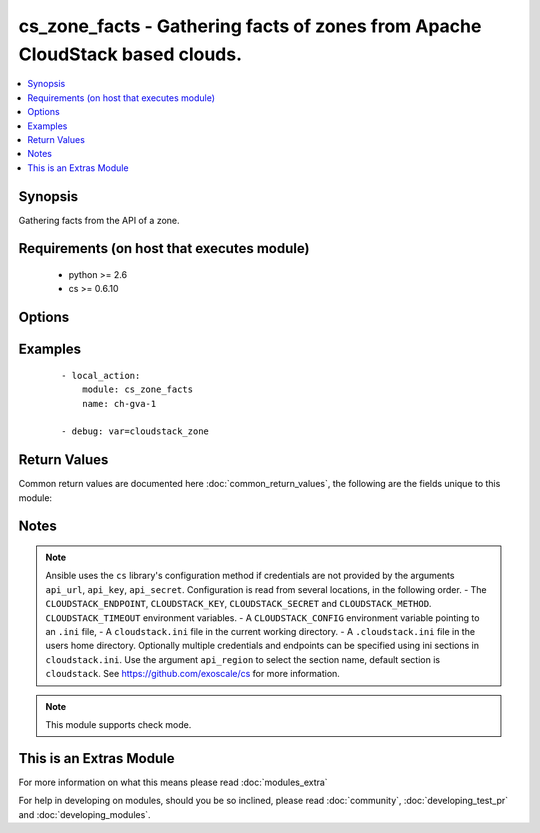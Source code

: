 .. _cs_zone_facts:


cs_zone_facts - Gathering facts of zones from Apache CloudStack based clouds.
+++++++++++++++++++++++++++++++++++++++++++++++++++++++++++++++++++++++++++++

.. versionadded:: 2.1


.. contents::
   :local:
   :depth: 1


Synopsis
--------

Gathering facts from the API of a zone.


Requirements (on host that executes module)
-------------------------------------------

  * python >= 2.6
  * cs >= 0.6.10


Options
-------

.. raw:: html

    <table border=1 cellpadding=4>
    <tr>
    <th class="head">parameter</th>
    <th class="head">required</th>
    <th class="head">default</th>
    <th class="head">choices</th>
    <th class="head">comments</th>
    </tr>
            <tr>
    <td>api_http_method<br/><div style="font-size: small;"></div></td>
    <td>no</td>
    <td>get</td>
        <td><ul><li>get</li><li>post</li></ul></td>
        <td><div>HTTP method used.</div></td></tr>
            <tr>
    <td>api_key<br/><div style="font-size: small;"></div></td>
    <td>no</td>
    <td></td>
        <td><ul></ul></td>
        <td><div>API key of the CloudStack API.</div></td></tr>
            <tr>
    <td>api_region<br/><div style="font-size: small;"></div></td>
    <td>no</td>
    <td>cloudstack</td>
        <td><ul></ul></td>
        <td><div>Name of the ini section in the <code>cloustack.ini</code> file.</div></td></tr>
            <tr>
    <td>api_secret<br/><div style="font-size: small;"></div></td>
    <td>no</td>
    <td></td>
        <td><ul></ul></td>
        <td><div>Secret key of the CloudStack API.</div></td></tr>
            <tr>
    <td>api_timeout<br/><div style="font-size: small;"></div></td>
    <td>no</td>
    <td>10</td>
        <td><ul></ul></td>
        <td><div>HTTP timeout.</div></td></tr>
            <tr>
    <td>api_url<br/><div style="font-size: small;"></div></td>
    <td>no</td>
    <td></td>
        <td><ul></ul></td>
        <td><div>URL of the CloudStack API e.g. https://cloud.example.com/client/api.</div></td></tr>
            <tr>
    <td>name<br/><div style="font-size: small;"></div></td>
    <td>yes</td>
    <td></td>
        <td><ul></ul></td>
        <td><div>Name of the zone.</div></td></tr>
        </table>
    </br>



Examples
--------

 ::

    - local_action:
        module: cs_zone_facts
        name: ch-gva-1
    
    - debug: var=cloudstack_zone

Return Values
-------------

Common return values are documented here :doc:`common_return_values`, the following are the fields unique to this module:

.. raw:: html

    <table border=1 cellpadding=4>
    <tr>
    <th class="head">name</th>
    <th class="head">description</th>
    <th class="head">returned</th>
    <th class="head">type</th>
    <th class="head">sample</th>
    </tr>

        <tr>
        <td> cloudstack_zone.zone_token </td>
        <td> Zone token </td>
        <td align=center> success </td>
        <td align=center> string </td>
        <td align=center> ccb0a60c-79c8-3230-ab8b-8bdbe8c45bb7 </td>
    </tr>
            <tr>
        <td> cloudstack_zone.dns2_ipv6 </td>
        <td> Second IPv6 DNS for the zone. </td>
        <td align=center> success </td>
        <td align=center> string </td>
        <td align=center> 2001:4860:4860::8844 </td>
    </tr>
            <tr>
        <td> cloudstack_zone.tags </td>
        <td> List of resource tags associated with the zone. </td>
        <td align=center> success </td>
        <td align=center> dict </td>
        <td align=center> [{'key': 'foo', 'value': 'bar'}] </td>
    </tr>
            <tr>
        <td> cloudstack_zone.dhcp_provider </td>
        <td> DHCP provider for the zone </td>
        <td align=center> success </td>
        <td align=center> string </td>
        <td align=center> VirtualRouter </td>
    </tr>
            <tr>
        <td> cloudstack_zone.allocation_state </td>
        <td> State of the zone. </td>
        <td align=center> success </td>
        <td align=center> string </td>
        <td align=center> Enabled </td>
    </tr>
            <tr>
        <td> cloudstack_zone.dns2 </td>
        <td> Second DNS for the zone. </td>
        <td align=center> success </td>
        <td align=center> string </td>
        <td align=center> 8.8.4.4 </td>
    </tr>
            <tr>
        <td> cloudstack_zone.dns1 </td>
        <td> First DNS for the zone. </td>
        <td align=center> success </td>
        <td align=center> string </td>
        <td align=center> 8.8.8.8 </td>
    </tr>
            <tr>
        <td> cloudstack_zone.id </td>
        <td> UUID of the zone. </td>
        <td align=center> success </td>
        <td align=center> string </td>
        <td align=center> 04589590-ac63-4ffc-93f5-b698b8ac38b6 </td>
    </tr>
            <tr>
        <td> cloudstack_zone.network_type </td>
        <td> Network type for the zone. </td>
        <td align=center> success </td>
        <td align=center> string </td>
        <td align=center> basic </td>
    </tr>
            <tr>
        <td> cloudstack_zone.local_storage_enabled </td>
        <td> Local storage offering enabled. </td>
        <td align=center> success </td>
        <td align=center> bool </td>
        <td align=center> False </td>
    </tr>
            <tr>
        <td> cloudstack_zone.internal_dns1 </td>
        <td> First internal DNS for the zone. </td>
        <td align=center> success </td>
        <td align=center> string </td>
        <td align=center> 8.8.8.8 </td>
    </tr>
            <tr>
        <td> cloudstack_zone.guest_cidr_address </td>
        <td> Guest CIDR address for the zone </td>
        <td align=center> success </td>
        <td align=center> string </td>
        <td align=center> 10.1.1.0/24 </td>
    </tr>
            <tr>
        <td> cloudstack_zone.internal_dns2 </td>
        <td> Second internal DNS for the zone. </td>
        <td align=center> success </td>
        <td align=center> string </td>
        <td align=center> 8.8.4.4 </td>
    </tr>
            <tr>
        <td> cloudstack_zone.dns1_ipv6 </td>
        <td> First IPv6 DNS for the zone. </td>
        <td align=center> success </td>
        <td align=center> string </td>
        <td align=center> 2001:4860:4860::8888 </td>
    </tr>
            <tr>
        <td> cloudstack_zone.network_domain </td>
        <td> Network domain for the zone. </td>
        <td align=center> success </td>
        <td align=center> string </td>
        <td align=center> example.com </td>
    </tr>
            <tr>
        <td> cloudstack_zone.name </td>
        <td> Name of the zone. </td>
        <td align=center> success </td>
        <td align=center> string </td>
        <td align=center> zone01 </td>
    </tr>
            <tr>
        <td> cloudstack_zone.securitygroups_enabled </td>
        <td> Security groups support is enabled. </td>
        <td align=center> success </td>
        <td align=center> bool </td>
        <td align=center> False </td>
    </tr>
            <tr>
        <td> cloudstack_zone.domain </td>
        <td> Domain the zone is related to. </td>
        <td align=center> success </td>
        <td align=center> string </td>
        <td align=center> ROOT </td>
    </tr>
        
    </table>
    </br></br>

Notes
-----

.. note:: Ansible uses the ``cs`` library's configuration method if credentials are not provided by the arguments ``api_url``, ``api_key``, ``api_secret``. Configuration is read from several locations, in the following order. - The ``CLOUDSTACK_ENDPOINT``, ``CLOUDSTACK_KEY``, ``CLOUDSTACK_SECRET`` and ``CLOUDSTACK_METHOD``. ``CLOUDSTACK_TIMEOUT`` environment variables. - A ``CLOUDSTACK_CONFIG`` environment variable pointing to an ``.ini`` file, - A ``cloudstack.ini`` file in the current working directory. - A ``.cloudstack.ini`` file in the users home directory. Optionally multiple credentials and endpoints can be specified using ini sections in ``cloudstack.ini``. Use the argument ``api_region`` to select the section name, default section is ``cloudstack``. See https://github.com/exoscale/cs for more information.
.. note:: This module supports check mode.


    
This is an Extras Module
------------------------

For more information on what this means please read :doc:`modules_extra`

    
For help in developing on modules, should you be so inclined, please read :doc:`community`, :doc:`developing_test_pr` and :doc:`developing_modules`.

